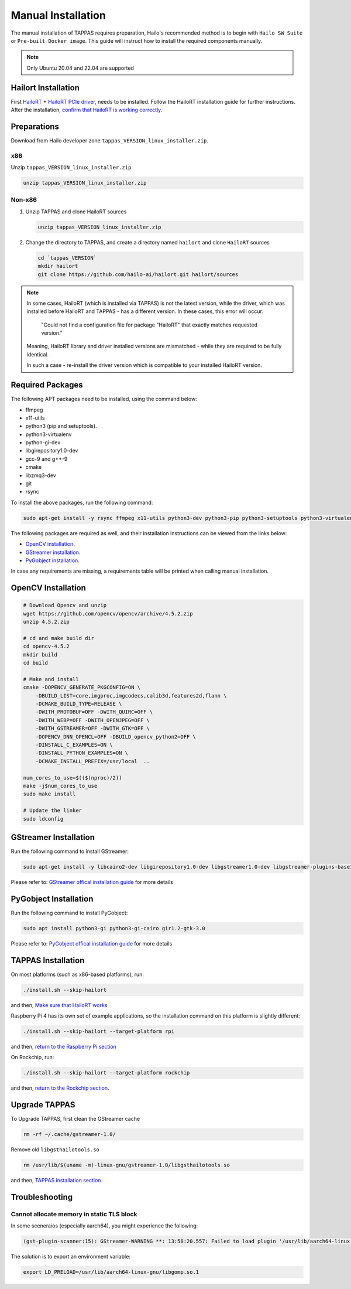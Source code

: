 
Manual Installation
===================

The manual installation of TAPPAS requires preparation, Hailo's recommended method is to begin with ``Hailo SW Suite`` or ``Pre-built Docker image``.
This guide will instruct how to install the required components manually.

.. note::
    Only Ubuntu 20.04 and 22.04 are supported


Hailort Installation
--------------------

First `HailoRT <https://github.com/hailo-ai/hailort>`_ + `HailoRT PCIe driver <https://github.com/hailo-ai/hailort-drivers>`_\ , needs to be installed. Follow the HailoRT installation guide for further instructions.
After the installation, `confirm that HailoRT is working correctly <./verify_hailoRT.rst>`_.

Preparations
------------

Download from Hailo developer zone ``tappas_VERSION_linux_installer.zip``.

x86
^^^

Unzip ``tappas_VERSION_linux_installer.zip``

.. code-block:: sh

   unzip tappas_VERSION_linux_installer.zip

Non-x86
^^^^^^^


#. 
   Unzip TAPPAS and clone HailoRT sources

   .. code-block:: sh

       unzip tappas_VERSION_linux_installer.zip

#. 
   Change the directory to TAPPAS, and create a directory named ``hailort`` and clone ``HailoRT`` sources

   .. code-block:: sh

       cd `tappas_VERSION`
       mkdir hailort
       git clone https://github.com/hailo-ai/hailort.git hailort/sources

.. note::
  In some cases, HailoRT (which is installed via TAPPAS) is not the latest version, while the driver,
  which was installed before HailoRT and TAPPAS - has a different version.
  In these cases, this error will occur:

    "Could not find a configuration file for package "HailoRT" that exactly
    matches requested version."

  Meaning, HailoRT library and driver installed versions are mismatched - while
  they are required to be fully identical.

  In such a case - re-install the driver version which is compatible to your installed HailoRT version.

Required Packages
-----------------

The following APT packages need to be installed, using the command below:


* ffmpeg
* x11-utils
* python3 (pip and setuptools).
* python3-virtualenv
* python-gi-dev
* libgirepository1.0-dev
* gcc-9 and g++-9
* cmake
* libzmq3-dev
* git
* rsync

To install the above packages, run the following command:

.. code-block:: sh
    
    sudo apt-get install -y rsync ffmpeg x11-utils python3-dev python3-pip python3-setuptools python3-virtualenv python-gi-dev libgirepository1.0-dev gcc-9 g++-9 cmake git libzmq3-dev

The following packages are required as well, and their installation instructions can be viewed from the links below:

* `OpenCV installation`_.
* `GStreamer installation`_.
* `PyGobject installation`_.

In case any requirements are missing, a requirements table will be printed when calling manual installation.

.. _OpenCV4 installation:

OpenCV Installation
-------------------

.. code-block:: sh

    # Download Opencv and unzip
    wget https://github.com/opencv/opencv/archive/4.5.2.zip 
    unzip 4.5.2.zip 

    # cd and make build dir
    cd opencv-4.5.2 
    mkdir build  
    cd build 

    # Make and install
    cmake -DOPENCV_GENERATE_PKGCONFIG=ON \
        -DBUILD_LIST=core,imgproc,imgcodecs,calib3d,features2d,flann \
        -DCMAKE_BUILD_TYPE=RELEASE \
        -DWITH_PROTOBUF=OFF -DWITH_QUIRC=OFF \
        -DWITH_WEBP=OFF -DWITH_OPENJPEG=OFF \
        -DWITH_GSTREAMER=OFF -DWITH_GTK=OFF \
        -DOPENCV_DNN_OPENCL=OFF -DBUILD_opencv_python2=OFF \
        -DINSTALL_C_EXAMPLES=ON \
        -DINSTALL_PYTHON_EXAMPLES=ON \
        -DCMAKE_INSTALL_PREFIX=/usr/local  ..

    num_cores_to_use=$(($(nproc)/2))
    make -j$num_cores_to_use
    sudo make install

    # Update the linker
    sudo ldconfig

.. _GStreamer installation:

GStreamer Installation
----------------------

Run the following command to install GStreamer:

.. code-block:: sh

    sudo apt-get install -y libcairo2-dev libgirepository1.0-dev libgstreamer1.0-dev libgstreamer-plugins-base1.0-dev libgstreamer-plugins-bad1.0-dev gstreamer1.0-plugins-base gstreamer1.0-plugins-good gstreamer1.0-plugins-bad gstreamer1.0-plugins-ugly gstreamer1.0-libav gstreamer1.0-tools gstreamer1.0-x gstreamer1.0-alsa gstreamer1.0-gl gstreamer1.0-gtk3 gstreamer1.0-qt5 gstreamer1.0-pulseaudio gcc-9 g++-9 python-gi-dev

Please refer to: `GStreamer offical installation guide <https://gstreamer.freedesktop.org/documentation/installing/on-linux.html?gi-language=c#install-gstreamer-on-ubuntu-or-debian>`_ for more details

.. _PyGobject installation:

PyGobject Installation
----------------------

Run the following command to install PyGobject:

.. code-block:: sh

    sudo apt install python3-gi python3-gi-cairo gir1.2-gtk-3.0

Please refer to: `PyGobject offical installation guide <https://pygobject.readthedocs.io/en/latest/getting_started.html#ubuntu-getting-started>`_ for more details

.. _TAPPAS installation section:

TAPPAS Installation
-------------------

On most platforms (such as x86-based platforms), run:

.. code-block:: sh

    ./install.sh --skip-hailort

and then, `Make sure that HailoRT works <./verify_hailoRT.rst>`_

Raspberry Pi 4 has its own set of example applications, so the installation command on this platform is slightly different:

.. code-block:: sh

    ./install.sh --skip-hailort --target-platform rpi

and then, `return to the Raspberry Pi section <./raspberry-pi-install.rst>`_

On Rockchip, run: 

.. code-block:: sh

    ./install.sh --skip-hailort --target-platform rockchip

and then, `return to the Rockchip section <./rockchip.rst>`_.

Upgrade TAPPAS
--------------

To Upgrade TAPPAS, first clean the GStreamer cache

.. code-block:: sh
    
    rm -rf ~/.cache/gstreamer-1.0/

Remove old ``libgsthailotools.so``

.. code-block:: sh

   rm /usr/lib/$(uname -m)-linux-gnu/gstreamer-1.0/libgsthailotools.so

and then, `TAPPAS installation section`_

Troubleshooting
---------------

Cannot allocate memory in static TLS block
^^^^^^^^^^^^^^^^^^^^^^^^^^^^^^^^^^^^^^^^^^

In some sceneraios (especially aarch64), you might experience the following:

.. code-block:: sh

    (gst-plugin-scanner:15): GStreamer-WARNING **: 13:58:20.557: Failed to load plugin '/usr/lib/aarch64-linux-gnu/gstreamer-1.0/libgstlibav.so': /lib/aarch64-linux-gnu/libgomp.so.1: cannot allocate memory in static TLS block 

The solution is to export an environment variable:

.. code-block:: sh

    export LD_PRELOAD=/usr/lib/aarch64-linux-gnu/libgomp.so.1
